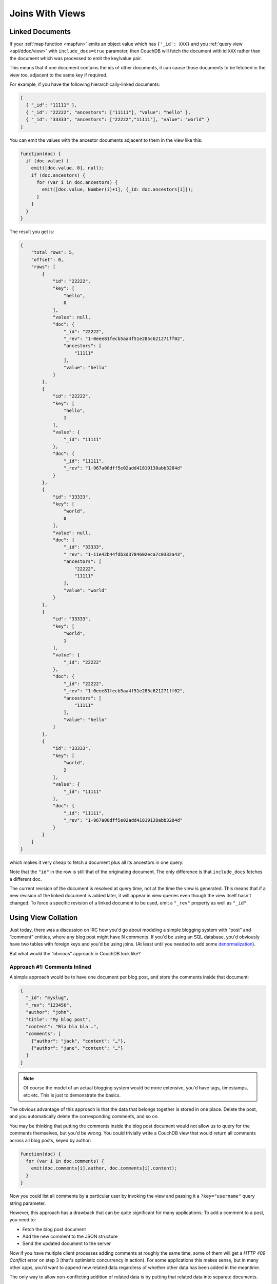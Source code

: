 .. Licensed under the Apache License, Version 2.0 (the "License"); you may not
.. use this file except in compliance with the License. You may obtain a copy of
.. the License at
..
..   http://www.apache.org/licenses/LICENSE-2.0
..
.. Unless required by applicable law or agreed to in writing, software
.. distributed under the License is distributed on an "AS IS" BASIS, WITHOUT
.. WARRANTIES OR CONDITIONS OF ANY KIND, either express or implied. See the
.. License for the specific language governing permissions and limitations under
.. the License.


.. _views/json:

================
Joins With Views
================

Linked Documents
================

If your :ref:`map function <mapfun>` emits an object value which has
``{'_id': XXX}`` and you :ref:`query view <api/ddoc/view>` with
``include_docs=true`` parameter, then CouchDB will fetch the document with id
``XXX`` rather than the document which was processed to emit the key/value pair.

This means that if one document contains the ids of other documents, it can
cause those documents to be fetched in the view too, adjacent to the same key
if required.

For example, if you have the following hierarchically-linked documents:

.. code-block:: javascript

  [
    { "_id": "11111" },
    { "_id": "22222", "ancestors": ["11111"], "value": "hello" },
    { "_id": "33333", "ancestors": ["22222","11111"], "value": "world" }
  ]

You can emit the values with the ancestor documents adjacent to them in the view
like this:

.. code-block:: javascript

  function(doc) {
    if (doc.value) {
      emit([doc.value, 0], null);
      if (doc.ancestors) {
        for (var i in doc.ancestors) {
          emit([doc.value, Number(i)+1], {_id: doc.ancestors[i]});
        }
      }
    }
  }

The result you get is:

.. code-block:: javascript

  {
      "total_rows": 5,
      "offset": 0,
      "rows": [
          {
              "id": "22222",
              "key": [
                  "hello",
                  0
              ],
              "value": null,
              "doc": {
                  "_id": "22222",
                  "_rev": "1-0eee81fecb5aa4f51e285c621271ff02",
                  "ancestors": [
                      "11111"
                  ],
                  "value": "hello"
              }
          },
          {
              "id": "22222",
              "key": [
                  "hello",
                  1
              ],
              "value": {
                  "_id": "11111"
              },
              "doc": {
                  "_id": "11111",
                  "_rev": "1-967a00dff5e02add41819138abb3284d"
              }
          },
          {
              "id": "33333",
              "key": [
                  "world",
                  0
              ],
              "value": null,
              "doc": {
                  "_id": "33333",
                  "_rev": "1-11e42b44fdb3d3784602eca7c0332a43",
                  "ancestors": [
                      "22222",
                      "11111"
                  ],
                  "value": "world"
              }
          },
          {
              "id": "33333",
              "key": [
                  "world",
                  1
              ],
              "value": {
                  "_id": "22222"
              },
              "doc": {
                  "_id": "22222",
                  "_rev": "1-0eee81fecb5aa4f51e285c621271ff02",
                  "ancestors": [
                      "11111"
                  ],
                  "value": "hello"
              }
          },
          {
              "id": "33333",
              "key": [
                  "world",
                  2
              ],
              "value": {
                  "_id": "11111"
              },
              "doc": {
                  "_id": "11111",
                  "_rev": "1-967a00dff5e02add41819138abb3284d"
              }
          }
      ]
  }

which makes it very cheap to fetch a document plus all its ancestors in one
query.

Note that the ``"id"`` in the row is still that of the originating document.
The only difference is that ``include_docs`` fetches a different doc.

The current revision of the document is resolved at query time, not at the time
the view is generated. This means that if a new revision of the linked document
is added later, it will appear in view queries even though the view itself
hasn't changed. To force a specific revision of a linked document to be used,
emit a ``"_rev"`` property as well as ``"_id"``.


Using View Collation
====================

Just today, there was a discussion on IRC how you'd go about modeling a simple
blogging system with “post” and “comment” entities, where any blog post might
have N comments. If you'd be using an SQL database, you'd obviously have two
tables with foreign keys and you'd be using joins. (At least until you needed
to add some `denormalization`_).

.. _denormalization: http://en.wikipedia.org/wiki/Denormalization

But what would the “obvious” approach in CouchDB look like?

Approach #1: Comments Inlined
-----------------------------

A simple approach would be to have one document per blog post, and store the
comments inside that document:

.. code-block:: javascript

  {
    "_id": "myslug",
    "_rev": "123456",
    "author": "john",
    "title": "My blog post",
    "content": "Bla bla bla …",
    "comments": [
      {"author": "jack", "content": "…"},
      {"author": "jane", "content": "…"}
    ]
  }

.. note::
   Of course the model of an actual blogging system would be more extensive,
   you'd have tags, timestamps, etc etc. This is just to demonstrate the basics.

The obvious advantage of this approach is that the data that belongs together
is stored in one place. Delete the post, and you automatically delete the
corresponding comments, and so on.

You may be thinking that putting the comments inside the blog post document
would not allow us to query for the comments themselves, but you'd be wrong.
You could trivially write a CouchDB view that would return all comments across
all blog posts, keyed by author:

.. code-block:: javascript

  function(doc) {
    for (var i in doc.comments) {
      emit(doc.comments[i].author, doc.comments[i].content);
    }
  }

Now you could list all comments by a particular user by invoking the view and
passing it a ``?key="username"`` query string parameter.

However, this approach has a drawback that can be quite significant for many
applications: To add a comment to a post, you need to:

- Fetch the blog post document
- Add the new comment to the JSON structure
- Send the updated document to the server

Now if you have multiple client processes adding comments at roughly the same
time, some of them will get a `HTTP 409 Conflict` error on step 3 (that's
optimistic concurrency in action). For some applications this makes sense, but
in many other apps, you'd want to append new related data regardless of whether
other data has been added in the meantime.

The only way to allow non-conflicting addition of related data is by putting
that related data into separate documents.

Approach #2: Comments Separate
------------------------------

Using this approach you'd have one document per blog post, and one document per
comment. The comment documents would have a “backlink” to the post they belong
to.

The blog post document would look similar to the above, minus the comments
property. Also, we'd now have a type property on all our documents so that we
can tell the difference between posts and comments:

.. code-block:: javascript

  {
    "_id": "myslug",
    "_rev": "123456",
    "type": "post",
    "author": "john",
    "title": "My blog post",
    "content": "Bla bla bla …"
  }

The comments themselves are stored in separate documents, which also have a type
property (this time with the value “comment”), and in addition feature a post
property containing the ID of the post document they belong to:

.. code-block:: javascript

  {
    "_id": "ABCDEF",
    "_rev": "123456",
    "type": "comment",
    "post": "myslug",
    "author": "jack",
    "content": "…"
  }

.. code-block:: javascript

  {
    "_id": "DEFABC",
    "_rev": "123456",
    "type": "comment",
    "post": "myslug",
    "author": "jane",
    "content": "…"
  }

To list all comments per blog post, you'd add a simple view, keyed by blog post
ID:

.. code-block:: javascript

  function(doc) {
    if (doc.type == "comment") {
      emit(doc.post, {author: doc.author, content: doc.content});
    }
  }

And you'd invoke that view passing it a ``?key="post_id"`` query string
parameter.

Viewing all comments by author is just as easy as before:

.. code-block:: javascript

  function(doc) {
    if (doc.type == "comment") {
      emit(doc.author, {post: doc.post, content: doc.content});
    }
  }

So this is better in some ways, but it also has a disadvantage.
Imagine you want to display a blog post with all the associated comments on the
same web page. With our first approach, we needed just a single request to the
CouchDB server, namely a ``GET`` request to the document. With this second
approach, we need two requests: a ``GET`` request to the post document, and a
``GET`` request to the view that returns all comments for the post.

That is okay, but not quite satisfactory. Just imagine you wanted to added
threaded comments: you'd now need an additional fetch per comment. What we'd
probably want then would be a way to join the blog post and the various comments
together to be able to retrieve them with a single HTTP request.

This was when Damien Katz, the author of CouchDB, chimed in to the discussion
on IRC to show us the way.

Optimization: Using the Power of View Collation
-----------------------------------------------

Obvious to Damien, but not at all obvious to the rest of us: it's fairly simple
to make a view that includes both the content of the blog post document, and
the content of all the comments associated with that post. The way you do that
is by using `complex keys`. Until now we've been using simple string values for
the view keys, but in fact they can be arbitrary JSON values, so let's make
some use of that:

.. code-block:: javascript

  function(doc) {
    if (doc.type == "post") {
      emit([doc._id, 0], doc);
    } else if (doc.type == "comment") {
      emit([doc.post, 1], doc);
    }
  }

Okay, this may be confusing at first. Let's take a step back and look at what
views in CouchDB are really about.

CouchDB views are basically highly efficient on-disk dictionaries that map keys
to values, where the key is automatically indexed and can be used to filter
and/or sort the results you get back from your views. When you “invoke” a view,
you can say that you're only interested in a subset of the view rows by
specifying a ``?key=foo`` query string parameter. Or you can specify
``?startkey=foo`` and/or ``?endkey=bar`` query string parameters to fetch rows
over a range of keys.

It's also important to note that keys are always used for collating (i.e.
sorting) the rows. CouchDB has well defined (but as of yet undocumented) rules
for comparing arbitrary JSON objects for collation. For example, the JSON value
``["foo", 2]`` is sorted after (considered “greater than”) the values
``["foo"]`` or ``["foo", 1, "bar"]``, but before e.g. ``["foo", 2, "bar"]``.
This feature enables a whole class of tricks that are rather non-obvious...

.. seealso::

  :ref:`views/collation`

With that in mind, let's return to the view function above. First note that,
unlike the previous view functions we've used here, this view handles both
"post" and "comment" documents, and both of them end up as rows in the same
view. Also, the key in this view is not just a simple string, but an array.
The first element in that array is always the ID of the post, regardless of
whether we're processing an actual post document, or a comment associated with
a post. The second element is 0 for post documents, and 1 for comment documents.

Let's assume we have two blog posts in our database. Without limiting the view
results via ``key``, ``startkey``, or ``endkey``, we'd get back something like
the following:

.. code-block:: javascript

  {
    "total_rows": 5, "offset": 0, "rows": [{
        "id": "myslug",
        "key": ["myslug", 0],
        "value": {...}
      }, {
        "id": "ABCDEF",
        "key": ["myslug", 1],
        "value": {...}
      }, {
        "id": "DEFABC",
        "key": ["myslug", 1],
        "value": {...}
      }, {
        "id": "other_slug",
        "key": ["other_slug", 0],
        "value": {...}
      }, {
        "id": "CDEFAB",
        "key": ["other_slug", 1],
        "value": {...}
      },
    ]
  }

.. note::
   The ``...`` placeholder here would contain the complete JSON encoding of the
   corresponding document

Now, to get a specific blog post and all associated comments, we'd invoke that
view with the query string::

  ?startkey=["myslug"]&endkey;=["myslug", 2]

We'd get back the first three rows, those that belong to the ``myslug`` post,
but not the others. Et voila, we now have the data we need to display a post
with all associated comments, retrieved via a single ``GET`` request.

You may be asking what the 0 and 1 parts of the keys are for. They're simply
to ensure that the post document is always sorted before the the associated
comment documents. So when you get back the results from this view for a
specific post, you'll know that the first row contains the data for the blog
post itself, and the remaining rows contain the comment data.

One remaining problem with this model is that comments are not ordered, but
that's simply because we don't have date/time information associated with them.
If we had, we'd add the timestamp as third element of the key array, probably
as ISO date/time strings. Now we would continue using the query string
``?startkey=["myslug"]&endkey=["myslug", 2]`` to fetch the blog post and all
associated comments, only now they'd be in chronological order.
